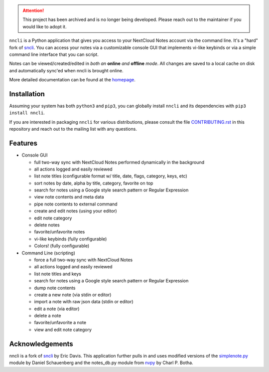 .. attention::

   This project has been archived and is no longer being developed.
   Please reach out to the maintainer if you would like to adopt it.

``nncli`` is a Python application that gives you access to your NextCloud
Notes account via the command line. It's a "hard" fork of
sncli_. You can access your notes via
a customizable console GUI that implements vi-like keybinds or via a
simple command line interface that you can script.

Notes can be viewed/created/edited in *both an* **online** *and*
**offline** *mode*. All changes are saved to a local cache on disk and
automatically sync'ed when nncli is brought online.

More detailed documentation can be found at the homepage_.

Installation
------------

Assuming your system has both ``python3`` and ``pip3``, you can
globally install ``nncli`` and its dependencies with ``pip3 install
nncli``.

If you are interested in packaging ``nncli`` for various
distributions, please consult the file CONTRIBUTING.rst_ in this
repository and reach out to the mailing list with any questions.

Features
--------

- Console GUI

  - full two-way sync with NextCloud Notes performed dynamically in the
    background
  - all actions logged and easily reviewed
  - list note titles (configurable format w/ title, date, flags, category,
    keys, etc)
  - sort notes by date, alpha by title, category, favorite on top
  - search for notes using a Google style search pattern or Regular
    Expression
  - view note contents and meta data
  - pipe note contents to external command
  - create and edit notes (using your editor)
  - edit note category
  - delete notes
  - favorite/unfavorite notes
  - vi-like keybinds (fully configurable)
  - Colors! (fully configurable)

- Command Line (scripting)

  - force a full two-way sync with NextCloud Notes
  - all actions logged and easily reviewed
  - list note titles and keys
  - search for notes using a Google style search pattern or Regular
    Expression
  - dump note contents
  - create a new note (via stdin or editor)
  - import a note with raw json data (stdin or editor)
  - edit a note (via editor)
  - delete a note
  - favorite/unfavorite a note
  - view and edit note category

Acknowledgements
----------------

nncli is a fork of sncli_ by Eric Davis. This application further pulls
in and uses modified versions of the simplenote.py_ module by Daniel
Schauenberg and the notes_db.py module from nvpy_ by Charl P. Botha.

.. _homepage: https://nncli.org
.. _sncli: https://github.com/insanum/sncli
.. _CONTRIBUTING.rst: https://github.com/djmoch/nncli/blob/master/CONTRIBUTING.rst
.. _Python 3: http://python.org
.. _Urwid: http://urwid.org
.. _Requests: https://requests.readthedocs.org/en/master
.. _simplenote.py: https://github.com/mrtazz/simplenote.py
.. _nvpy: https://github.com/cpbotha/nvpy
